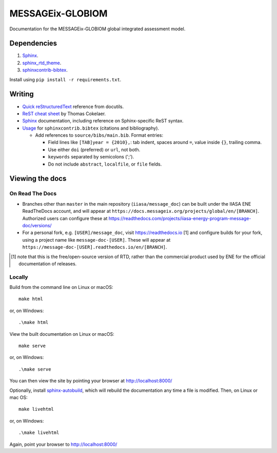 MESSAGEix-GLOBIOM
=================

.. image:: https://readthedocs.com/projects/iiasa-energy-program-message-doc/badge/?version=cleanup
   :target: https://docs.messageix.org/projects/global/en/cleanup/?badge=cleanup
   :alt: Documentation Status

Documentation for the MESSAGEix-GLOBIOM global integrated assessment model.

Dependencies
------------

1. `Sphinx <http://sphinx-doc.org/>`_.
2. `sphinx_rtd_theme <https://sphinx-rtd-theme.readthedocs.io/>`_.
3. `sphinxcontrib-bibtex <https://sphinxcontrib-bibtex.readthedocs.io/>`_.

Install using ``pip install -r requirements.txt``.


Writing
-------

- `Quick reStructuredText <http://docutils.sourceforge.net/docs/user/rst/quickref.html>`_ reference from docutils.
- `ReST cheat sheet <https://thomas-cokelaer.info/tutorials/sphinx/rest_syntax.html>`_ by Thomas Cokelaer.
- `Sphinx <http://www.sphinx-doc.org/>`_ documentation, including reference on Sphinx-specific ReST syntax.
- `Usage <https://sphinxcontrib-bibtex.readthedocs.io/en/latest/usage.html>`_ for ``sphinxcontrib.bibtex`` (citations and bibliography).

  - Add references to ``source/bibs/main.bib``. Format entries:

    - Field lines like ``[TAB]year = {2010},``: tab indent, spaces around ``=``, value inside ``{}``, trailing comma.
    - Use either ``doi`` (preferred) or ``url``, not both.
    - ``keywords`` separated by semicolons (';').
    - Do not include ``abstract``, ``localfile``, or ``file``  fields.


Viewing the docs
----------------

On Read The Docs
~~~~~~~~~~~~~~~~

- Branches other than ``master`` in the main repository (``iiasa/message_doc``) can be built under the IIASA ENE ReadTheDocs account, and will appear at ``https://docs.messageix.org/projects/global/en/[BRANCH]``.
  Authorized users can configure these at https://readthedocs.com/projects/iiasa-energy-program-message-doc/versions/
- For a personal fork, e.g. ``[USER]/message_doc``, visit https://readthedocs.io [1] and configure builds for your fork, using a project name like ``message-doc-[USER]``.
  These will appear at ``https://message-doc-[USER].readthedocs.io/en/[BRANCH]``.


.. [1] note that this is the free/open-source version of RTD, rather than the commercial product used by ENE for the official documentation of releases.

Locally
~~~~~~~

Build from the command line on Linux or macOS::

    make html

or, on Windows::

    .\make html


View the built documentation on Linux or macOS::

    make serve

or, on Windows::

    .\make serve

You can then view the site by pointing your browser at http://localhost:8000/

Optionally, install `sphinx-autobuild <https://pypi.org/[project]/sphinx-autobuild>`_, which will rebuild the documentation any time a file is modified.
Then, on Linux or mac OS::

    make livehtml

or, on Windows::

    .\make livehtml

Again, point your browser to http://localhost:8000/
